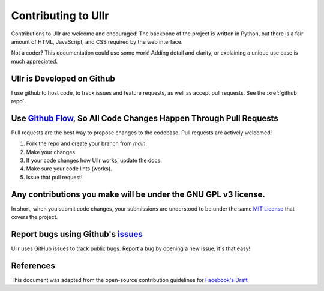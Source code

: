 Contributing to Ullr
~~~~~~~~~~~~~~~~~~~~
Contributions to Ullr are welcome and encouraged! The backbone of the project is 
written in Python, but there is a fair amount of HTML, JavaScript, and CSS 
required by the web interface.

Not a coder? This documentation could use some work! Adding detail and clarity, 
or explaining a unique use case is much appreciated.

Ullr is Developed on Github
'''''''''''''''''''''''''''
I use github to host code, to track issues and feature requests, as well as 
accept pull requests. See the :xref:`github repo`.

Use `Github Flow <https://guides.github.com/introduction/flow/index.html>`_, So All Code Changes Happen Through Pull Requests
'''''''''''''''''''''''''''''''''''''''''''''''''''''''''''''''''''''''''''''''''''''''''''''''''''''''''''''''''''''''''''''
Pull requests are the best way to propose changes to the codebase. Pull requests are actively welcomed!

1. Fork the repo and create your branch from `main`.
2. Make your changes.
3. If your code changes how Ullr works, update the docs.
4. Make sure your code lints (works).
5. Issue that pull request!

Any contributions you make will be under the GNU GPL v3 license.
''''''''''''''''''''''''''''''''''''''''''''''''''''''''''''''''
In short, when you submit code changes, your submissions are understood to be 
under the same `MIT License <https://choosealicense.com/licenses/gpl-3.0/>`_ that 
covers the project.

Report bugs using Github's `issues <https://github.com/zhenry9/ullr/issues>`_
''''''''''''''''''''''''''''''''''''''''''''''''''''''''''''''''''''''''''''''
Ullr uses GitHub issues to track public bugs. Report a bug by opening a new issue; it's that easy!

References
''''''''''
This document was adapted from the open-source contribution guidelines for 
`Facebook's Draft <https://github.com/facebook/draft-js/blob/a9316a723f9e918afde44dea68b5f9f39b7d9b00/CONTRIBUTING.md>`_
